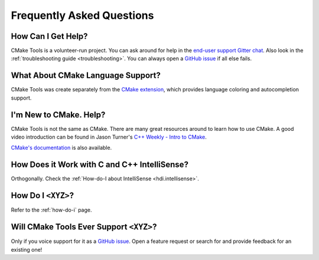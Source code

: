 .. _faq:

Frequently Asked Questions
##########################

How Can I Get Help?
*******************

CMake Tools is a volunteer-run project. You can ask around for help in the
`end-user support Gitter chat <https://gitter.im/vscode-cmake-tools/support>`_.
Also look in the :ref:`troubleshooting guide <troubleshooting>`. You can always
open a `GitHub issue <https://github.com/vector-of-bool/vscode-cmake-tools/issues>`_
if all else fails.

What About CMake Language Support?
**********************************

CMake Tools was create separately from the `CMake extension
<https://marketplace.visualstudio.com/items?itemName=twxs.cmake>`_, which
provides language coloring and autocompletion support.

I'm New to CMake. Help?
***********************

CMake Tools is not the same as CMake. There are many great resources around to
learn how to use CMake. A good video introduction can be found in Jason Turner's
`C++ Weekly - Intro to CMake <https://www.youtube.com/watch?v=HPMvU64RUTY>`_.

`CMake's documentation <https://cmake.org/cmake/help/latest/>`_ is also
available.

How Does it Work with C and C++ IntelliSense?
*********************************************

Orthogonally. Check the :ref:`How-do-I about IntelliSense <hdi.intellisense>`.

How Do I ``<XYZ>``?
*******************

Refer to the :ref:`how-do-i` page.

Will CMake Tools Ever Support ``<XYZ>``?
****************************************

Only if you voice support for it as a `GitHub issue
<https://github.com/vector-of-bool/vscode-cmake-tools/issues>`_. Open a feature
request or search for and provide feedback for an existing one!
